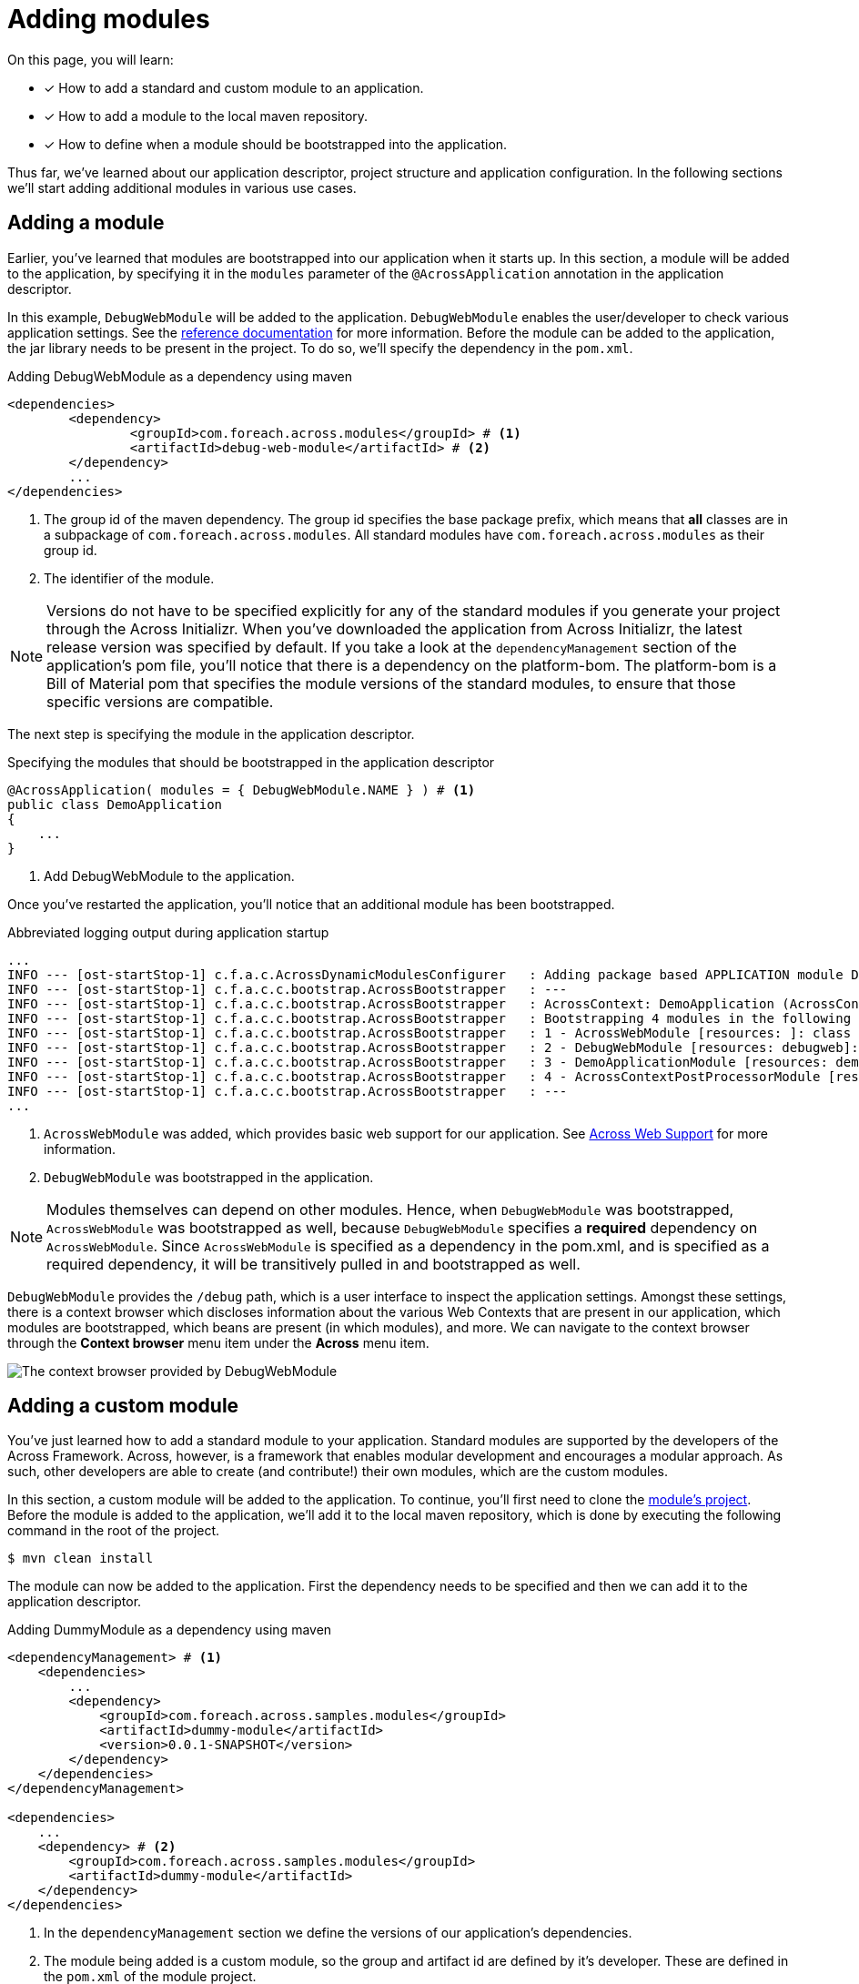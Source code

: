 = Adding modules

On this page, you will learn:

* [*] How to add a standard and custom module to an application.
* [*] How to add a module to the local maven repository.
* [*] How to define when a module should be bootstrapped into the application.

Thus far, we've learned about our application descriptor, project structure and application configuration.
In the following sections we'll start adding additional modules in various use cases.

== Adding a module

Earlier, you've learned that modules are bootstrapped into our application when it starts up.
In this section, a module will be added to the application, by specifying it in the `modules` parameter of the `@AcrossApplication` annotation in the application descriptor.

In this example, `DebugWebModule` will be added to the application.
`DebugWebModule` enables the user/developer to check various application settings.
// TODO specify the across-site url
See the https://across-docs.foreach.be/across-standard-modules/DebugWebModule/2.0.0.RELEASE/reference/[reference documentation] for more information.
Before the module can be added to the application, the jar library needs to be present in the project.
To do so, we'll specify the dependency in the `pom.xml`.

.Adding DebugWebModule as a dependency using maven
[source,indent=0]
[subs="verbatim,quotes,attributes"]
----
	<dependencies>
		<dependency>
			<groupId>com.foreach.across.modules</groupId> # <1>
			<artifactId>debug-web-module</artifactId> # <2>
		</dependency>
		...
	</dependencies>
----
<1> The group id of the maven dependency.
The group id specifies the base package prefix, which means that *all* classes are in a subpackage of `com.foreach.across.modules`.
All standard modules have `com.foreach.across.modules` as their group id.
<2> The identifier of the module.

NOTE: Versions do not have to be specified explicitly for any of the standard modules if you generate your project through the Across Initializr.
When you've downloaded the application from Across Initializr, the latest release version was specified by default.
If you take a look at the `dependencyManagement` section of the application's pom file, you'll notice that there is a dependency on the platform-bom.
The platform-bom is a Bill of Material pom that specifies the module versions of the standard modules, to ensure that those specific versions are compatible.

The next step is specifying the module in the application descriptor.

.Specifying the modules that should be bootstrapped in the application descriptor
[source,java,indent=0]
[subs="verbatim,quotes,attributes"]
----
@AcrossApplication( modules = { DebugWebModule.NAME } ) # <1>
public class DemoApplication
{
    ...
}
----
<1> Add DebugWebModule to the application.

Once you've restarted the application, you'll notice that an additional module has been bootstrapped.

.Abbreviated logging output during application startup
----
...
INFO --- [ost-startStop-1] c.f.a.c.AcrossDynamicModulesConfigurer   : Adding package based APPLICATION module DemoApplicationModule, resources: demo, base package: com.example.demo.application
INFO --- [ost-startStop-1] c.f.a.c.c.bootstrap.AcrossBootstrapper   : ---
INFO --- [ost-startStop-1] c.f.a.c.c.bootstrap.AcrossBootstrapper   : AcrossContext: DemoApplication (AcrossContext-1)
INFO --- [ost-startStop-1] c.f.a.c.c.bootstrap.AcrossBootstrapper   : Bootstrapping 4 modules in the following order:
INFO --- [ost-startStop-1] c.f.a.c.c.bootstrap.AcrossBootstrapper   : 1 - AcrossWebModule [resources: ]: class com.foreach.across.modules.web.AcrossWebModule # <1>
INFO --- [ost-startStop-1] c.f.a.c.c.bootstrap.AcrossBootstrapper   : 2 - DebugWebModule [resources: debugweb]: class com.foreach.across.modules.debugweb.DebugWebModule # <2>
INFO --- [ost-startStop-1] c.f.a.c.c.bootstrap.AcrossBootstrapper   : 3 - DemoApplicationModule [resources: demo]: class com.foreach.across.core.DynamicAcrossModule$DynamicApplicationModule
INFO --- [ost-startStop-1] c.f.a.c.c.bootstrap.AcrossBootstrapper   : 4 - AcrossContextPostProcessorModule [resources: AcrossContextPostProcessorModule]: class com.foreach.across.core.AcrossContextConfigurationModule
INFO --- [ost-startStop-1] c.f.a.c.c.bootstrap.AcrossBootstrapper   : ---
...
----
<1> `AcrossWebModule` was added, which provides basic web support for our application.
See xref:across-web:index.adoc[Across Web Support] for more information.
<2> `DebugWebModule` was bootstrapped in the application.

NOTE: Modules themselves can depend on other modules.
Hence, when `DebugWebModule` was bootstrapped, `AcrossWebModule` was bootstrapped as well, because `DebugWebModule` specifies a *required* dependency on `AcrossWebModule`.
Since `AcrossWebModule` is specified as a dependency in the pom.xml, and is specified as a required dependency, it will be transitively pulled in and bootstrapped as well.

`DebugWebModule` provides the `/debug` path, which is a user interface to inspect the application settings.
Amongst these settings, there is a context browser which discloses information about the various Web Contexts that are present in our application, which modules are bootstrapped, which beans are present (in which modules), and more.
We can navigate to the context browser through the *Context browser* menu item under the *Across* menu item.

image::debug-web-ctx-browser.png[The context browser provided by DebugWebModule]

== Adding a custom module

You've just learned how to add a standard module to your application.
Standard modules are supported by the developers of the Across Framework.
Across, however, is a framework that enables modular development and encourages a modular approach.
As such, other developers are able to create (and contribute!) their own modules, which are the custom modules.

In this section, a custom module will be added to the application.
To continue, you'll first need to clone the https://github.com/ForeachOS/ax-sample-dummy-module[module's project].
Before the module is added to the application, we'll add it to the local maven repository, which is done by executing the following command in the root of the project.

`$ mvn clean install`

The module can now be added to the application.
First the dependency needs to be specified and then we can add it to the application descriptor.

.Adding DummyModule as a dependency using maven
[source,indent=0]
[subs="verbatim,quotes,attributes"]
----
<dependencyManagement> # <1>
    <dependencies>
        ...
        <dependency>
            <groupId>com.foreach.across.samples.modules</groupId>
            <artifactId>dummy-module</artifactId>
            <version>0.0.1-SNAPSHOT</version>
        </dependency>
    </dependencies>
</dependencyManagement>

<dependencies>
    ...
    <dependency> # <2>
        <groupId>com.foreach.across.samples.modules</groupId>
        <artifactId>dummy-module</artifactId>
    </dependency>
</dependencies>
----
<1> In the `dependencyManagement` section we define the versions of our application's dependencies.
<2> The module being added is a custom module, so the group and artifact id are defined by it's developer.
These are defined in the `pom.xml` of the module project.


The module can now be added to the application through the application descriptor.
For a module to be bootstrapped in the application, it needs to be found by the Across framework.
Across scans for modules based on package names, which by default are the following:

* `com.foreach.across.modules`: Across looks for all standard modules that are present.
* `modules`: Any module specified in the `module` package on the same level as the `application` package will be found as well.

This means that a custom module is not picked up by Across by default.
To ensure that custom modules are found, scanning for modules can be extended by specifying `modulePackages` on `@AcrossApplication`.

.Specifying the modules that should be bootstrapped in the application descriptor
[source,java,indent=0]
[subs="verbatim,quotes,attributes"]
----
@AcrossApplication( modules = { DebugWebModule.NAME, DummyModule.NAME }, modulePackages = { "com.foreach.across.samples.modules" } ) # <1>
public class DemoApplication
{
    ...
}
----
<1> Add the group id of dummy module to modulePackages, as well as specifying the module to be imported.

Once the application is started, the custom module is bootstrapped.
The DummyModule serves no purpose and simply creates an additional bean which prints a logging message.

.Abbreviated logging output during application startup
----
...
INFO --- [ost-startStop-1] c.f.a.c.AcrossDynamicModulesConfigurer   : Adding package based APPLICATION module DemoApplicationModule, resources: demo, base package: com.example.demo.application
INFO --- [ost-startStop-1] c.f.a.c.c.bootstrap.AcrossBootstrapper   : ---
INFO --- [ost-startStop-1] c.f.a.c.c.bootstrap.AcrossBootstrapper   : AcrossContext: DemoApplication (AcrossContext-1)
INFO --- [ost-startStop-1] c.f.a.c.c.bootstrap.AcrossBootstrapper   : Bootstrapping 5 modules in the following order:
INFO --- [ost-startStop-1] c.f.a.c.c.bootstrap.AcrossBootstrapper   : 1 - DummyModule [resources: DummyModule]: class com.foreach.across.samples.modules.dummy.DummyModule # <1>
INFO --- [ost-startStop-1] c.f.a.c.c.bootstrap.AcrossBootstrapper   : 2 - AcrossWebModule [resources: ]: class com.foreach.across.modules.web.AcrossWebModule
INFO --- [ost-startStop-1] c.f.a.c.c.bootstrap.AcrossBootstrapper   : 3 - DebugWebModule [resources: debugweb]: class com.foreach.across.modules.debugweb.DebugWebModule
INFO --- [ost-startStop-1] c.f.a.c.c.bootstrap.AcrossBootstrapper   : 4 - DemoApplicationModule [resources: demo]: class com.foreach.across.core.DynamicAcrossModule$DynamicApplicationModule
INFO --- [ost-startStop-1] c.f.a.c.c.bootstrap.AcrossBootstrapper   : 5 - AcrossContextPostProcessorModule [resources: AcrossContextPostProcessorModule]: class com.foreach.across.core.AcrossContextConfigurationModule
INFO --- [ost-startStop-1] c.f.a.c.c.bootstrap.AcrossBootstrapper   : ---
...
INFO --- [ost-startStop-1] c.f.a.c.c.bootstrap.AcrossBootstrapper   : --- Starting module bootstrap
INFO --- [ost-startStop-1] c.f.a.c.c.bootstrap.AcrossBootstrapper   :
INFO --- [ost-startStop-1] c.f.a.c.c.bootstrap.AcrossBootstrapper   : 1 - DummyModule [resources: DummyModule]: class com.foreach.across.samples.modules.dummy.DummyModule
INFO --- [ost-startStop-1] c.f.a.c.c.w.AcrossWebApplicationContext  : Refreshing DummyModule: startup date [Tue May 22 09:38:38 CEST 2018]; parent: AcrossContext-1
INFO --- [ost-startStop-1] c.f.a.c.c.w.AcrossWebApplicationContext  : Registering annotated classes: [class com.foreach.across.core.config.CommonModuleConfiguration,class com.foreach.across.core.config.ModuleConfigurationImportSelector,class com.foreach.across.config.IllegalConfigurationValidator$IllegalConfigurationDetector]
INFO --- [ost-startStop-1] f.a.AutowiredAnnotationBeanPostProcessor : JSR-330 'javax.inject.Inject' annotation found and supported for autowiring
INFO --- [ost-startStop-1] c.f.a.c.d.AcrossDevelopmentMode          : Across development mode active: true
INFO --- [ost-startStop-1] c.f.a.c.d.AcrossDevelopmentMode          : Loading development properties from URL [file:C:/Users/steven/dev-configs/across-devel.properties]
INFO --- [ost-startStop-1] c.f.a.s.m.d.c.DummyModuleConfiguration   : DummyModule has been added to the application. # <2>
...
----
<1> The custom module has been bootstrapped into the application.
<2> The DummyModule simply prints an additional log message during startup.

[#conditional-modules]
== Conditional modules

In the previous sections, you've learned how to add modules by using the `@AcrossApplication` annotation.
It is also possible to specify a module by defining it as a bean.
When a module is defined as a bean, it will be added to the ApplicationContext, but since a module always implements the `AcrossModule` interface, it will also be picked up by the `AcrossContext`.
By using this approach, Spring annotations can be used to define when exactly the module should be created.
In the following examples, you'll add `DebugWebModule` to the application once again, but instead of specifying the module by name, you'll add it as a bean.

First off, you'll add the module when starting the application with the `dev` profile.

If you haven't read about application profiles yet, have a look xref:application-configuration.adoc#application-profiles[here].

.Adding a module when the dev profile is present
[source,java,indent=0]
[subs="verbatim,quotes,attributes"]
----
@AcrossApplication( modules = { } )
public class DemoApplication
{
    ...

    @Bean # <1>
    @Profile("dev") # <2>
    public DebugWebModule debugWebModule(){
        return new DebugWebModule();  # <3>
    }
}
----
<1> We specify the module as a bean so that it can be picked up by the AcrossContext.
<2> We specify the `@Profile` annotation so that it is only added when the *dev* profile is active.
<3> We return an instance that will be bootstrapped as a module.

If we would now simply start up the application again, we would notice that neither `DebugWebModule` nor `AcrossWebModule` are bootstrapped into the application.

.Starting the application without any profiles
----
...
INFO --- [  restartedMain] com.example.demo.DemoApplication         : No active profile set, falling back to default profiles: default # <1>
...
INFO --- [ost-startStop-1] c.f.a.c.AcrossDynamicModulesConfigurer   : Adding package based APPLICATION module DemoApplicationModule, resources: demo, base package: com.example.demo.application
INFO --- [ost-startStop-1] c.f.a.c.c.bootstrap.AcrossBootstrapper   : ---
INFO --- [ost-startStop-1] c.f.a.c.c.bootstrap.AcrossBootstrapper   : AcrossContext: DemoApplication (AcrossContext-1)
INFO --- [ost-startStop-1] c.f.a.c.c.bootstrap.AcrossBootstrapper   : Bootstrapping 2 modules in the following order: # <2>
INFO --- [ost-startStop-1] c.f.a.c.c.bootstrap.AcrossBootstrapper   : 1 - DemoApplicationModule [resources: demo]: class com.foreach.across.core.DynamicAcrossModule$DynamicApplicationModule
INFO --- [ost-startStop-1] c.f.a.c.c.bootstrap.AcrossBootstrapper   : 2 - AcrossContextPostProcessorModule [resources: AcrossContextPostProcessorModule]: class com.foreach.across.core.AcrossContextConfigurationModule
INFO --- [ost-startStop-1] c.f.a.c.c.bootstrap.AcrossBootstrapper   : ---
...
----
<1> We started the application without any profile, so only the 'default' profile is present.
<2> Neither DebugWebModule nor AcrossWebModule have been bootstrapped.

If we would then start up the application with the `dev` profile, these modules will be bootstrapped once again.

`$ mvn spring-boot:run -Dspring-boot.run.profiles=dev`

.Starting the application with the dev profile
----
...
INFO --- [  restartedMain] com.example.demo.DemoApplication         : The following profiles are active: dev # <1>
...
INFO --- [ost-startStop-1] c.f.a.c.AcrossDynamicModulesConfigurer   : Adding package based APPLICATION module DemoApplicationModule, resources: demo, base package: com.example.demo.application
INFO --- [ost-startStop-1] c.f.a.c.c.bootstrap.AcrossBootstrapper   : ---
INFO --- [ost-startStop-1] c.f.a.c.c.bootstrap.AcrossBootstrapper   : AcrossContext: DemoApplication (AcrossContext-1)
INFO --- [ost-startStop-1] c.f.a.c.c.bootstrap.AcrossBootstrapper   : Bootstrapping 4 modules in the following order: # <2>
INFO --- [ost-startStop-1] c.f.a.c.c.bootstrap.AcrossBootstrapper   : 1 - AcrossWebModule [resources: ]: class com.foreach.across.modules.web.AcrossWebModule
INFO --- [ost-startStop-1] c.f.a.c.c.bootstrap.AcrossBootstrapper   : 2 - DebugWebModule [resources: debugweb]: class com.foreach.across.modules.debugweb.DebugWebModule
INFO --- [ost-startStop-1] c.f.a.c.c.bootstrap.AcrossBootstrapper   : 3 - DemoApplicationModule [resources: demo]: class com.foreach.across.core.DynamicAcrossModule$DynamicApplicationModule
INFO --- [ost-startStop-1] c.f.a.c.c.bootstrap.AcrossBootstrapper   : 4 - AcrossContextPostProcessorModule [resources: AcrossContextPostProcessorModule]: class com.foreach.across.core.AcrossContextConfigurationModule
INFO --- [ost-startStop-1] c.f.a.c.c.bootstrap.AcrossBootstrapper   : ---
...
----
<1> We have started the application with the `dev` profile.
<2> `DebugWebModule` and `AcrossWebModule` are bootstrapped as well.

.Adding a module based on configured properties
[source,java,indent=0]
[subs="verbatim,quotes,attributes"]
----
@AcrossApplication( modules = { } )
public class DemoApplication
{
    ...

    @Bean # <1>
    @ConditionalOnProperty("dev") # <2>
    public DebugWebModule debugWebModule(){
        return new DebugWebModule();  # <3>
    }
}
----

// TODO should we add a small paragraph on when a conditional module might be handy? e.g. when you have a more complex Test Data Module, or ... ?
